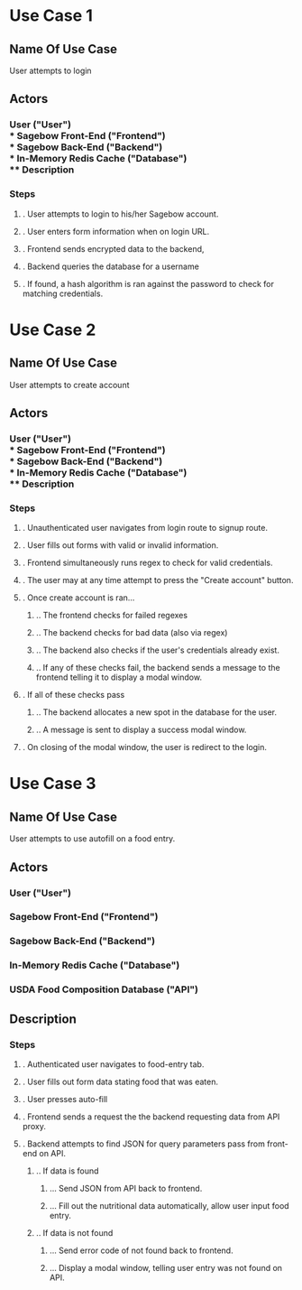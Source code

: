 * Use Case 1
** Name Of Use Case
   User attempts to login
** Actors 
*** User ("User") \\
*** Sagebow Front-End ("Frontend") \\
*** Sagebow Back-End ("Backend") \\
*** In-Memory Redis Cache ("Database") \\
** Description
*** Steps
**** . User attempts to login to his/her Sagebow account.
**** . User enters form information when on login URL.
**** . Frontend sends encrypted data to the backend, 
**** . Backend queries the database for a username
**** . If found, a hash algorithm is ran against the password to check for matching credentials.

* Use Case 2
** Name Of Use Case
   User attempts to create account
** Actors 
*** User ("User") \\
*** Sagebow Front-End ("Frontend") \\
*** Sagebow Back-End ("Backend") \\
*** In-Memory Redis Cache ("Database") \\
** Description
*** Steps
**** . Unauthenticated user navigates from login route to signup route.
**** . User fills out forms with valid or invalid information.
**** . Frontend simultaneously runs regex to check for valid credentials.
**** . The user may at any time attempt to press the "Create account" button.
**** . Once create account is ran...
***** .. The frontend checks for failed regexes
***** .. The backend checks for bad data (also via regex)
***** .. The backend also checks if the user's credentials already exist.
***** .. If any of these checks fail, the backend sends a message to the frontend telling it to display a modal window.
**** . If all of these checks pass
***** .. The backend allocates a new spot in the database for the user.
***** .. A message is sent to display a success modal window.
**** . On closing of the modal window, the user is redirect to the login.

* Use Case 3
** Name Of Use Case
   User attempts to use autofill on a food entry.
** Actors 
*** User ("User")
*** Sagebow Front-End ("Frontend")
*** Sagebow Back-End ("Backend")
*** In-Memory Redis Cache ("Database")
*** USDA Food Composition Database ("API")
** Description
*** Steps
**** . Authenticated user navigates to food-entry tab.
**** . User fills out form data stating food that was eaten.
**** . User presses auto-fill
**** . Frontend sends a request the the backend requesting data from API proxy.
**** . Backend attempts to find JSON for query parameters pass from front-end on API.
***** .. If data is found
****** ... Send JSON from API back to frontend.
****** ... Fill out the nutritional data automatically, allow user input food entry.
***** .. If data is not found
****** ... Send error code of not found back to frontend.
****** ... Display a modal window, telling user entry was not found on API.
